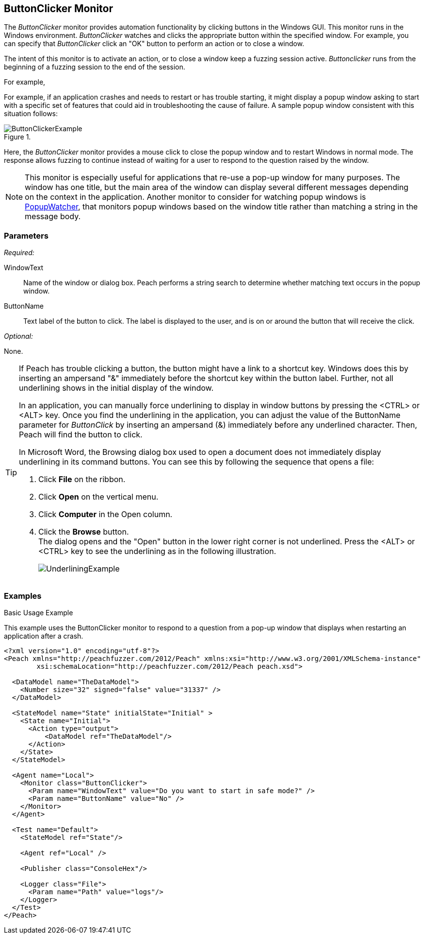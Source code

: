 :images: ../images
<<<
[[Monitors_ButtonClicker]]
== ButtonClicker Monitor

The _ButtonClicker_ monitor provides automation functionality by clicking buttons 
in the Windows GUI. This monitor runs in the Windows environment. _ButtonClicker_
watches and clicks the appropriate button within the specified window. For example, 
you can specify that _ButtonClicker_ click an "OK" button to perform an action or 
to close a window.

The intent of this monitor is to activate an action, or to close a window keep a 
fuzzing session active. _Buttonclicker_ runs from the beginning of a fuzzing session 
to the end of the session.

For example,

For example, if an application crashes and needs to restart or has trouble starting, it might display a popup window asking to start with a specific set of features that could aid in troubleshooting the cause of failure. A sample popup window consistent with this situation follows:

.{nbsp}
image::{images}/ButtonClickerExample.png[]

Here, the _ButtonClicker_ monitor provides a mouse click to close the popup window 
and to restart Windows in normal mode. The response allows fuzzing to continue instead 
of waiting for a user to respond to the question raised by the window.

NOTE: This monitor is especially useful for applications that re-use a pop-up window 
for many purposes. The window has one title, but the main area of the window can 
display several different messages depending on the context in the application. Another 
monitor to consider for watching popup windows is xref:Monitors_PopupWatcher[PopupWatcher], that monitors popup windows based on the window title rather than matching a string 
in the message body.

=== Parameters

_Required:_

WindowText:: Name of the window or dialog box. Peach performs a string search to 
determine whether matching text occurs in the popup window.
ButtonName:: Text label of the button to click. The label is displayed to the user, 
and is on or around the button that will receive the click.

_Optional:_

None.

[TIP]
====
If Peach has trouble clicking a button, the button might have a link to a shortcut key. Windows does this by inserting an ampersand "&" immediately before the shortcut key within the button label. Further, not all underlining shows in the initial display of the window.

In an application, you can manually force underlining to display in window buttons by 
pressing the <CTRL> or <ALT> key. Once you find the underlining in the application, 
you can adjust the value of the +ButtonName+ parameter for _ButtonClick_ by inserting 
an ampersand (&) immediately before any underlined character. Then, Peach will find the 
button to click.

In Microsoft Word, the Browsing dialog box used to open a document does not immediately 
display underlining in its command buttons. You can see this by following the sequence 
that opens a file:

. Click *File* on the ribbon.
. Click *Open* on the vertical menu.
. Click *Computer* in the Open column.
. Click the *Browse* button. +
The dialog opens and the "Open" button in the lower right corner is not underlined. Press the <ALT> or <CTRL> key to see the underlining as in the following illustration.  
+
image::{images}/UnderliningExample.png[]
====

=== Examples

ifdef::peachug[]

.Basic Usage Example +

This parameter example is from a setup that uses the ButtonClicker monitor. The monitor will respond to the pop-up window that displays when restarting the application after a crash.

The ButtonClicker monitor uses the following parameter settings to click the "No" button in the pop-up window :

[cols="2,4" options="header",halign="center"] 
|==========================================================
|Parameter    |Value
|WindowText   |Do you want to start in safe mode?
|ButtonName   |No
|==========================================================


endif::peachug[]


ifndef::peachug[]

.Basic Usage Example +

This example uses the ButtonClicker monitor to respond to a question from a pop-up window that displays when restarting an application after a crash.

=======================
[source,xml]
----
<?xml version="1.0" encoding="utf-8"?>
<Peach xmlns="http://peachfuzzer.com/2012/Peach" xmlns:xsi="http://www.w3.org/2001/XMLSchema-instance"
	xsi:schemaLocation="http://peachfuzzer.com/2012/Peach peach.xsd">

  <DataModel name="TheDataModel">
    <Number size="32" signed="false" value="31337" />
  </DataModel>

  <StateModel name="State" initialState="Initial" >
    <State name="Initial">
      <Action type="output">
          <DataModel ref="TheDataModel"/>
      </Action>
    </State>
  </StateModel>

  <Agent name="Local">
    <Monitor class="ButtonClicker">
      <Param name="WindowText" value="Do you want to start in safe mode?" />
      <Param name="ButtonName" value="No" />
    </Monitor>
  </Agent>

  <Test name="Default">
    <StateModel ref="State"/>

    <Agent ref="Local" />

    <Publisher class="ConsoleHex"/>

    <Logger class="File">
      <Param name="Path" value="logs"/>
    </Logger>
  </Test>
</Peach>
----

=======================

endif::peachug[]
